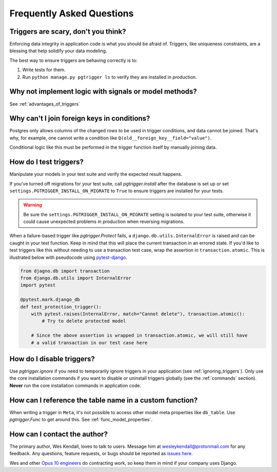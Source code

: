 .. _faq:

Frequently Asked Questions
==========================

Triggers are scary, don't you think?
------------------------------------

Enforcing data integrity in application code is what you should be afraid of. Triggers, like uniqueness constraints,
are a blessing that help solidify your data modeling.

The best way to ensure triggers are behaving correctly is to:

1. Write tests for them.
2. Run ``python manage.py pgtrigger ls`` to verify they are installed in production.

Why not implement logic with signals or model methods?
------------------------------------------------------

See :ref:`advantages_of_triggers`

Why can't I join foreign keys in conditions?
---------------------------------------------

Postgres only allows columns of the changed rows to be used in trigger conditions, and data cannot
be joined. That's why, for example, one cannot write a condition like ``Q(old__foreign_key__field="value")``.

Conditional logic like this must be performed in the trigger function itself by manually joining
data.

How do I test triggers?
-----------------------

Manipulate your models in your test suite and verify the expected result happens.


If you've turned off migrations for your test suite, call `pgtrigger.install` after the database is set up or set ``settings.PGTRIGGER_INSTALL_ON_MIGRATE`` to ``True`` to ensure triggers are installed for your tests.

.. warning::

    Be sure the ``settings.PGTRIGGER_INSTALL_ON_MIGRATE`` setting is isolated to your test suite, otherwise it could
    cause unexpected problems in production when reversing migrations.

When a failure-based trigger like `pgtrigger.Protect` fails, a ``django.db.utils.InternalError`` is raised and
can be caught in your test function. Keep in mind that this will place the current transaction in an errored
state. If you'd like to test triggers like this without needing to use a transaction test case, wrap the
assertion in ``transaction.atomic``. This is illustrated below with pseudocode using 
`pytest-django <https://pytest-django.readthedocs.io/en/latest/>`__.

.. code-block::

    from djagno.db import transaction
    from django.db.utils import InternalError
    import pytest

    @pytest.mark.django_db
    def test_protection_trigger():
        with pytest.raises(InternalError, match="Cannot delete"), transaction.atomic():
            # Try to delete protected model

        # Since the above assertion is wrapped in transaction.atomic, we will still have
        # a valid transaction in our test case here

How do I disable triggers?
--------------------------

Use `pgtrigger.ignore` if you need to temporarily ignore triggers in your application (see :ref:`ignoring_triggers`). Only use the core installation commands if you want to disable or uninstall triggers globally (see the :ref:`commands` section). **Never** run the core
installation commands in application code.

How can I reference the table name in a custom function?
--------------------------------------------------------

When writing a trigger in ``Meta``, it's not possible to access other model meta properties like ``db_table``.
Use `pgtrigger.Func` to get around this. See :ref:`func_model_properties`.

How can I contact the author?
-----------------------------

The primary author, Wes Kendall, loves to talk to users. Message him at `wesleykendall@protonmail.com <mailto:wesleykendall@protonmail.com>`__ for any feedback. Any questions, feature requests, or bugs should
be reported as `issues here <https://github.com/Opus10/django-pgtrigger/issues>`__.

Wes and other `Opus 10 engineers <https://opus10.dev>`__ do contracting work, so keep them in mind if your company
uses Django.
